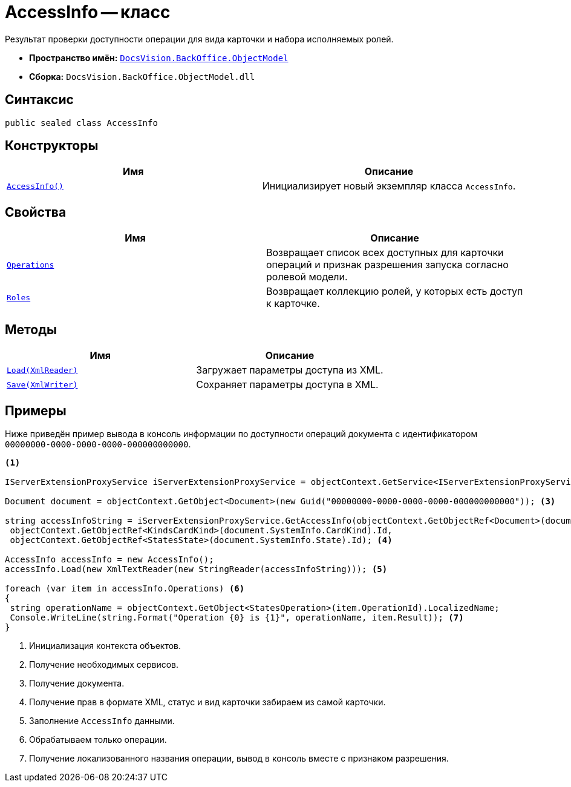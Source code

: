 = AccessInfo -- класс

Результат проверки доступности операции для вида карточки и набора исполняемых ролей.

* *Пространство имён:* `xref:Platform-ObjectModel:ObjectModel_NS.adoc[DocsVision.BackOffice.ObjectModel]`
* *Сборка:* `DocsVision.BackOffice.ObjectModel.dll`

== Синтаксис

[source,csharp]
----
public sealed class AccessInfo
----

== Конструкторы

[cols=",",options="header"]
|===
|Имя |Описание
|`xref:AccessInfo_CT.adoc[AccessInfo()]` |Инициализирует новый экземпляр класса `AccessInfo`.
|===

== Свойства

[cols=",",options="header"]
|===
|Имя |Описание
|`xref:AccessInfo.Operations_PR.adoc[Operations]` |Возвращает список всех доступных для карточки операций и признак разрешения запуска согласно ролевой модели.
|`xref:AccessInfo.Roles_PR.adoc[Roles]` |Возвращает коллекцию ролей, у которых есть доступ к карточке.
|===

== Методы

[cols=",",options="header"]
|===
|Имя |Описание
|`xref:AccessInfo.Load_MT.adoc[Load(XmlReader)]` |Загружает параметры доступа из XML.
|`xref:AccessInfo.Save_MT.adoc[Save(XmlWriter)]` |Сохраняет параметры доступа в XML.
|===

== Примеры

Ниже приведён пример вывода в консоль информации по доступности операций документа с идентификатором `00000000-0000-0000-0000-000000000000`.

[source,csharp]
----
<.>

IServerExtensionProxyService iServerExtensionProxyService = objectContext.GetService<IServerExtensionProxyService>(); <.>

Document document = objectContext.GetObject<Document>(new Guid("00000000-0000-0000-0000-000000000000")); <.>

string accessInfoString = iServerExtensionProxyService.GetAccessInfo(objectContext.GetObjectRef<Document>(document).Id,
 objectContext.GetObjectRef<KindsCardKind>(document.SystemInfo.CardKind).Id,
 objectContext.GetObjectRef<StatesState>(document.SystemInfo.State).Id); <.>

AccessInfo accessInfo = new AccessInfo();
accessInfo.Load(new XmlTextReader(new StringReader(accessInfoString))); <.>

foreach (var item in accessInfo.Operations) <.>
{
 string operationName = objectContext.GetObject<StatesOperation>(item.OperationId).LocalizedName;
 Console.WriteLine(string.Format("Operation {0} is {1}", operationName, item.Result)); <.>
}
----
<.> Инициализация контекста объектов.
<.> Получение необходимых сервисов.
<.> Получение документа.
<.> Получение прав в формате XML, статус и вид карточки забираем из самой карточки.
<.> Заполнение `AccessInfo` данными.
<.> Обрабатываем только операции.
<.> Получение локализованного названия операции, вывод в консоль вместе с признаком разрешения.
